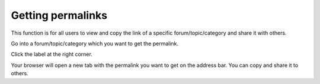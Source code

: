 .. _Regularusers-GettingPermanentLinks:

Getting permalinks
==================

This function is for all users to view and copy the link of a specific
forum/topic/category and share it with others.

Go into a forum/topic/category which you want to get the permalink.

Click the |image0| label at the right corner.

Your browser will open a new tab with the permalink you want to get on
the address bar. You can copy and share it to others.

.. |image0| image:: images/forum/permalink_icon.png
